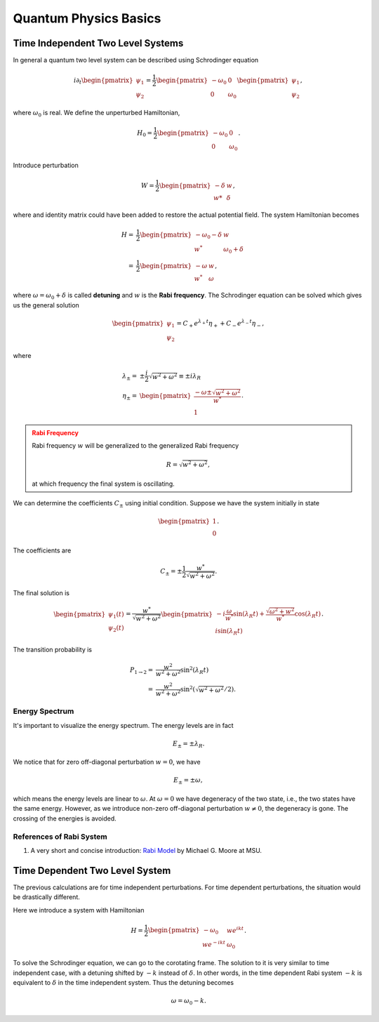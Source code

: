 Quantum Physics Basics
=========================



Time Independent Two Level Systems
------------------------------------


In general a quantum two level system can be described using Schrodinger equation

.. math::
   i\partial_t \begin{pmatrix}
   \psi_1\\
   \psi_2
   \end{pmatrix}= \frac{1}{2}
   \begin{pmatrix}
   -\omega_0 & 0 \\
   0 & \omega_0
   \end{pmatrix}
   \begin{pmatrix}
   \psi_1\\
   \psi_2
   \end{pmatrix},

where :math:`\omega_0` is real. We define the unperturbed Hamiltonian,

.. math::
   H_0 = \frac{1}{2}\begin{pmatrix}
   -\omega_0 & 0 \\
   0 & \omega_0
   \end{pmatrix}.

Introduce perturbation

.. math::
   W = \frac{1}{2}\begin{pmatrix}
   -\delta & w \\
   w* & \delta
   \end{pmatrix},

where and identity matrix could have been added to restore the actual potential field. The system Hamiltonian becomes

.. math::
   H =& \frac{1}{2}\begin{pmatrix}
   -\omega_0 - \delta & w \\
   w^* & \omega_0 +\delta
   \end{pmatrix} \\
   =& \frac{1}{2}\begin{pmatrix}
   -\omega & w \\
   w^* & \omega
   \end{pmatrix},

where :math:`\omega = \omega_0 +\delta` is called **detuning** and :math:`w` is the **Rabi frequency**. The Schrodinger equation can be solved which gives us the general solution

.. math::
   \begin{pmatrix}
   \psi_1 \\
   \psi_2
   \end{pmatrix} = C_+ e^{\lambda_+ t}\eta_+ + C_- e^{\lambda_- t} \eta_-,

where

.. math::
   \lambda_\pm =& \pm \frac{i}{2}\sqrt{w^2+\omega^2} \equiv \pm i \lambda_R\\
   \eta_\pm =& \begin{pmatrix}
   \frac{-\omega \pm \sqrt{w^2+\omega^2}}{w^*} \\
   1
   \end{pmatrix}.

.. admonition:: Rabi Frequency
   :class: warning

   Rabi frequency :math:`w` will be generalized to the generalized Rabi frequency

   .. math::
      R=\sqrt{w^2+\omega^2},

   at which frequency the final system is oscillating.

We can determine the coefficients :math:`C_\pm` using initial condition. Suppose we have the system initially in state

.. math::
   \begin{pmatrix}
   1\\
   0
   \end{pmatrix}.

The coefficients are

.. math::
   C_\pm = \pm \frac{1}{2} \frac{w^*}{\sqrt{w^2+\omega^2}}.

The final solution is

.. math::
   \begin{pmatrix}
   \psi_1(t) \\
   \psi_2(t)
   \end{pmatrix} = \frac{w^*}{\sqrt{w^2+\omega^2}} \begin{pmatrix}
   -i\frac{\omega}{w^*} \sin(\lambda_R t) + \frac{\sqrt{\omega^2+w^2}}{w^*} \cos(\lambda_R t)\\
   i \sin(\lambda_R t)
   \end{pmatrix}.

The transition probability is

.. math::
   P_{1\to 2} =& \frac{w^2}{w^2+\omega^2} \sin^2(\lambda_R t)\\
   =&  \frac{w^2}{w^2+\omega^2} \sin^2 \left(\sqrt{w^2+\omega^2}/2 \right).


Energy Spectrum
~~~~~~~~~~~~~~~~~~


It's important to visualize the energy spectrum. The energy levels are in fact

.. math::
   E_\pm = \pm \lambda_R.

We notice that for zero off-diagonal perturbation :math:`w=0`, we have

.. math::
   E_\pm = \pm \omega,

which means the energy levels are linear to :math:`\omega`. At :math:`\omega=0` we have degeneracy of the two state, i.e., the two states have the same energy. However, as we introduce non-zero off-diagonal perturbation :math:`w\neq 0`, the degeneracy is gone. The crossing of the energies is avoided.



References of Rabi System
~~~~~~~~~~~~~~~~~~~~~~~~~~~~~

1. A very short and concise introduction: `Rabi Model <http://www.pa.msu.edu/~mmoore/Lect7_RabiModel.pdf>`_ by Michael G. Moore at MSU.


Time Dependent Two Level System
--------------------------------

The previous calculations are for time independent perturbations. For time dependent perturbations, the situation would be drastically different.

Here we introduce a system with Hamiltonian

.. math::
   H = \frac{1}{2}\begin{pmatrix}
   -\omega_0  & w e^{i k t} \\
   w e^{-ikt} & \omega_0
   \end{pmatrix} .

To solve the Schrodinger equation, we can go to the corotating frame. The solution to it is very similar to time independent case, with a detuning shifted by :math:`-k` instead of :math:`\delta`. In other words, in the time dependent Rabi system :math:`-k` is equivalent to :math:`\delta` in the time independent system. Thus the detuning becomes

.. math::
   \omega = \omega_0 - k.
